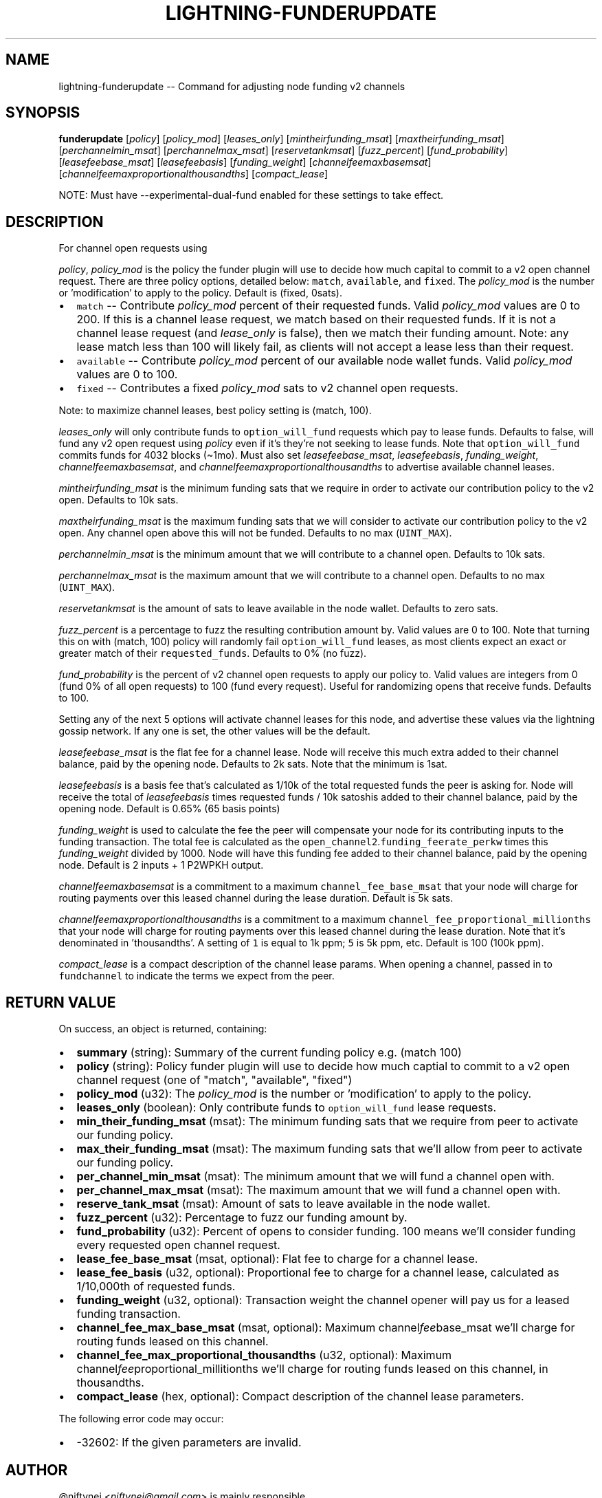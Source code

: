 .\" -*- mode: troff; coding: utf-8 -*-
.TH "LIGHTNING-FUNDERUPDATE" "7" "" "Core Lightning v0.12.1" ""
.SH
NAME
.LP
lightning-funderupdate -- Command for adjusting node funding v2 channels
.SH
SYNOPSIS
.LP
\fBfunderupdate\fR [\fIpolicy\fR] [\fIpolicy_mod\fR] [\fIleases_only\fR] [\fImin\fItheir\fIfunding_msat\fR] [\fImax\fItheir\fIfunding_msat\fR] [\fIper\fIchannel\fImin_msat\fR] [\fIper\fIchannel\fImax_msat\fR] [\fIreserve\fItank\fImsat\fR] [\fIfuzz_percent\fR] [\fIfund_probability\fR] [\fIlease\fIfee\fIbase_msat\fR] [\fIlease\fIfee\fIbasis\fR] [\fIfunding_weight\fR] [\fIchannel\fIfee\fImax\fIbase\fImsat\fR] [\fIchannel\fIfee\fImax\fIproportional\fIthousandths\fR] [\fIcompact_lease\fR]
.PP
NOTE: Must have --experimental-dual-fund enabled for these settings to take effect.
.SH
DESCRIPTION
.LP
For channel open requests using
.PP
\fIpolicy\fR, \fIpolicy_mod\fR is the policy the funder plugin will use to decide
how much capital to commit to a v2 open channel request. There are three
policy options, detailed below: \fCmatch\fR, \fCavailable\fR, and \fCfixed\fR.
The \fIpolicy_mod\fR is the number or 'modification' to apply to the policy.
Default is (fixed, 0sats).
.IP "\(bu" 2
\fCmatch\fR -- Contribute \fIpolicy_mod\fR percent of their requested funds.
Valid \fIpolicy_mod\fR values are 0 to 200. If this is a channel lease
request, we match based on their requested funds. If it is not a
channel lease request (and \fIlease_only\fR is false), then we match
their funding amount. Note: any lease match less than 100 will
likely fail, as clients will not accept a lease less than their request.
.if n \
.sp -1
.if t \
.sp -0.25v
.IP "\(bu" 2
\fCavailable\fR -- Contribute \fIpolicy_mod\fR percent of our available
node wallet funds. Valid \fIpolicy_mod\fR values are 0 to 100.
.if n \
.sp -1
.if t \
.sp -0.25v
.IP "\(bu" 2
\fCfixed\fR -- Contributes a fixed  \fIpolicy_mod\fR sats to v2 channel open requests.
.LP
Note: to maximize channel leases, best policy setting is (match, 100).
.PP
\fIleases_only\fR will only contribute funds to \fCoption_will_fund\fR requests
which pay to lease funds. Defaults to false, will fund any v2 open request
using \fIpolicy\fR even if it's they're not seeking to lease funds. Note that
\fCoption_will_fund\fR commits funds for 4032 blocks (\(ti1mo). Must also set
\fIlease\fIfee\fIbase_msat\fR, \fIlease\fIfee\fIbasis\fR, \fIfunding_weight\fR,
\fIchannel\fIfee\fImax\fIbase\fImsat\fR, and \fIchannel\fIfee\fImax\fIproportional\fIthousandths\fR
to advertise available channel leases.
.PP
\fImin\fItheir\fIfunding_msat\fR is the minimum funding sats that we require in order
to activate our contribution policy to the v2 open.  Defaults to 10k sats.
.PP
\fImax\fItheir\fIfunding_msat\fR is the maximum funding sats that we will consider
to activate our contribution policy to the v2 open. Any channel open above this
will not be funded.  Defaults to no max (\fCUINT_MAX\fR).
.PP
\fIper\fIchannel\fImin_msat\fR is the minimum amount that we will contribute to a
channel open. Defaults to 10k sats.
.PP
\fIper\fIchannel\fImax_msat\fR is the maximum amount that we will contribute to a
channel open. Defaults to no max (\fCUINT_MAX\fR).
.PP
\fIreserve\fItank\fImsat\fR is the amount of sats to leave available in the node wallet.
Defaults to zero sats.
.PP
\fIfuzz_percent\fR is a percentage to fuzz the resulting contribution amount by.
Valid values are 0 to 100. Note that turning this on with (match, 100) policy
will randomly fail \fCoption_will_fund\fR leases, as most clients
expect an exact or greater match of their \fCrequested_funds\fR.
Defaults to 0% (no fuzz).
.PP
\fIfund_probability\fR is the percent of v2 channel open requests to apply our
policy to. Valid values are integers from 0 (fund 0% of all open requests)
to 100 (fund every request). Useful for randomizing opens that receive funds.
Defaults to 100.
.PP
Setting any of the next 5 options will activate channel leases for this node,
and advertise these values via the lightning gossip network. If any one is set,
the other values will be the default.
.PP
\fIlease\fIfee\fIbase_msat\fR is the flat fee for a channel lease. Node will
receive this much extra added to their channel balance, paid by the opening
node. Defaults to 2k sats. Note that the minimum is 1sat.
.PP
\fIlease\fIfee\fIbasis\fR is a basis fee that's calculated as 1/10k of the total
requested funds the peer is asking for. Node will receive the total of
\fIlease\fIfee\fIbasis\fR times requested funds / 10k satoshis added to their channel
balance, paid by the opening node.  Default is 0.65% (65 basis points)
.PP
\fIfunding_weight\fR is used to calculate the fee the peer will compensate your
node for its contributing inputs to the funding transaction. The total fee
is calculated as the \fCopen_channel2\fR.\fCfunding_feerate_perkw\fR times this
\fIfunding_weight\fR divided by 1000. Node will have this funding fee added
to their channel balance, paid by the opening node.  Default is
2 inputs + 1 P2WPKH output.
.PP
\fIchannel\fIfee\fImax\fIbase\fImsat\fR is a commitment to a maximum
\fCchannel_fee_base_msat\fR that your node will charge for routing payments
over this leased channel during the lease duration.  Default is 5k sats.
.PP
\fIchannel\fIfee\fImax\fIproportional\fIthousandths\fR is a commitment to a maximum
\fCchannel_fee_proportional_millionths\fR that your node will charge for
routing payments over this leased channel during the lease duration.
Note that it's denominated in 'thousandths'. A setting of \fC1\fR is equal
to 1k ppm; \fC5\fR is 5k ppm, etc.  Default is 100 (100k ppm).
.PP
\fIcompact_lease\fR is a compact description of the channel lease params. When
opening a channel, passed in to \fCfundchannel\fR to indicate the terms we
expect from the peer.
.SH
RETURN VALUE
.LP
On success, an object is returned, containing:
.IP "\(bu" 2
\fBsummary\fR (string): Summary of the current funding policy e.g. (match 100)
.if n \
.sp -1
.if t \
.sp -0.25v
.IP "\(bu" 2
\fBpolicy\fR (string): Policy funder plugin will use to decide how much captial to commit to a v2 open channel request (one of \(dqmatch\(dq, \(dqavailable\(dq, \(dqfixed\(dq)
.if n \
.sp -1
.if t \
.sp -0.25v
.IP "\(bu" 2
\fBpolicy_mod\fR (u32): The \fIpolicy_mod\fR is the number or 'modification' to apply to the policy.
.if n \
.sp -1
.if t \
.sp -0.25v
.IP "\(bu" 2
\fBleases_only\fR (boolean): Only contribute funds to \fCoption_will_fund\fR lease requests.
.if n \
.sp -1
.if t \
.sp -0.25v
.IP "\(bu" 2
\fBmin_their_funding_msat\fR (msat): The minimum funding sats that we require from peer to activate our funding policy.
.if n \
.sp -1
.if t \
.sp -0.25v
.IP "\(bu" 2
\fBmax_their_funding_msat\fR (msat): The maximum funding sats that we'll allow from peer to activate our funding policy.
.if n \
.sp -1
.if t \
.sp -0.25v
.IP "\(bu" 2
\fBper_channel_min_msat\fR (msat): The minimum amount that we will fund a channel open with.
.if n \
.sp -1
.if t \
.sp -0.25v
.IP "\(bu" 2
\fBper_channel_max_msat\fR (msat): The maximum amount that we will fund a channel open with.
.if n \
.sp -1
.if t \
.sp -0.25v
.IP "\(bu" 2
\fBreserve_tank_msat\fR (msat): Amount of sats to leave available in the node wallet.
.if n \
.sp -1
.if t \
.sp -0.25v
.IP "\(bu" 2
\fBfuzz_percent\fR (u32): Percentage to fuzz our funding amount by.
.if n \
.sp -1
.if t \
.sp -0.25v
.IP "\(bu" 2
\fBfund_probability\fR (u32): Percent of opens to consider funding. 100 means we'll consider funding every requested open channel request.
.if n \
.sp -1
.if t \
.sp -0.25v
.IP "\(bu" 2
\fBlease_fee_base_msat\fR (msat, optional): Flat fee to charge for a channel lease.
.if n \
.sp -1
.if t \
.sp -0.25v
.IP "\(bu" 2
\fBlease_fee_basis\fR (u32, optional): Proportional fee to charge for a channel lease, calculated as 1/10,000th of requested funds.
.if n \
.sp -1
.if t \
.sp -0.25v
.IP "\(bu" 2
\fBfunding_weight\fR (u32, optional): Transaction weight the channel opener will pay us for a leased funding transaction.
.if n \
.sp -1
.if t \
.sp -0.25v
.IP "\(bu" 2
\fBchannel_fee_max_base_msat\fR (msat, optional): Maximum channel\fIfee\fRbase_msat we'll charge for routing funds leased on this channel.
.if n \
.sp -1
.if t \
.sp -0.25v
.IP "\(bu" 2
\fBchannel_fee_max_proportional_thousandths\fR (u32, optional): Maximum channel\fIfee\fRproportional_millitionths we'll charge for routing funds leased on this channel, in thousandths.
.if n \
.sp -1
.if t \
.sp -0.25v
.IP "\(bu" 2
\fBcompact_lease\fR (hex, optional): Compact description of the channel lease parameters.
.LP
The following error code may occur:
.IP "\(bu" 2
-32602: If the given parameters are invalid.
.SH
AUTHOR
.LP
@niftynei <\fIniftynei@gmail.com\fR> is mainly responsible.
.SH
SEE ALSO
.LP
lightning-fundchannel(7), lightning-listfunds(7)
.SH
RESOURCES
.LP
Main web site: \fIhttps://github.com/ElementsProject/lightning\fR
\" SHA256STAMP:a033bfb2e3e57eb036da4a0e91dc0385a6275e0f54503a33833d383ca11e9b63
